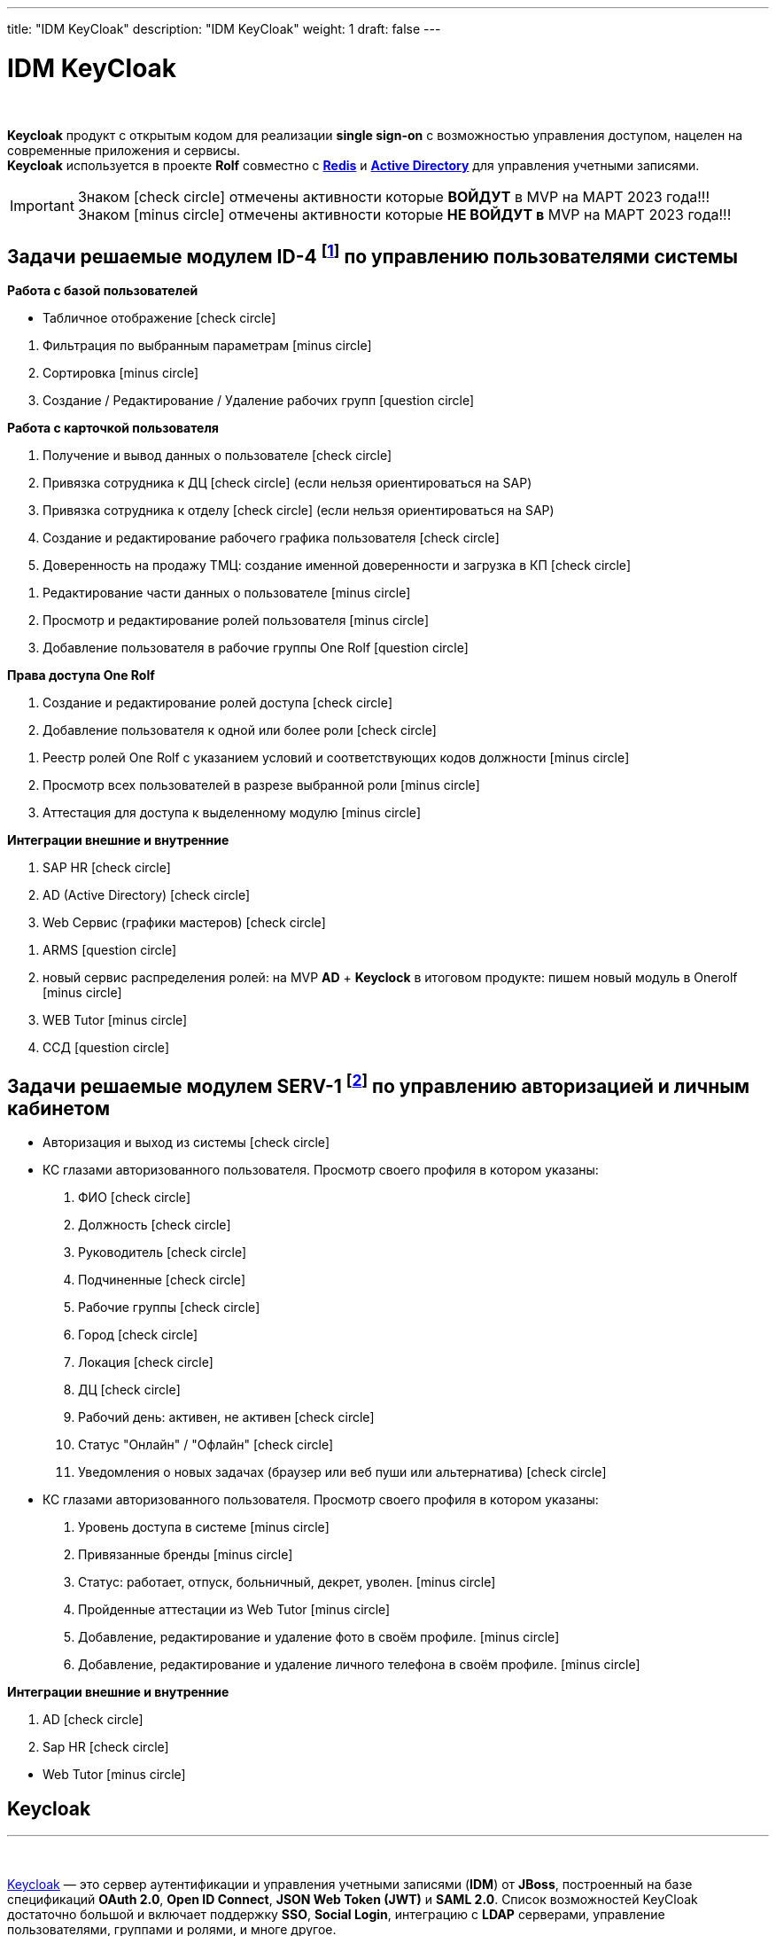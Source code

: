 ---
title: "IDM KeyCloak"
description: "IDM KeyCloak"
weight: 1
draft: false
---

:toc: auto
:toc-title: Содержание
:doctype: book
:icons: font
:figure-caption: Рисунок
:source-highlighter: pygments
:pygments-css: style
:pygments-style: monokai
:includedir: ./content/

:imgdir: /02_02_04_01_img/
:imagesdir: {imgdir}
ifeval::[{exp2pdf} == 1]
:imagesdir: static{imgdir}
:includedir: ../
endif::[]

:imagesoutdir: ./static/02_02_04_01_img/

= IDM KeyCloak

{empty} +

****
*Keycloak* продукт с открытым кодом для реализации *single sign-on* с возможностью управления доступом, нацелен на современные приложения и сервисы. +
*Keycloak* используется в проекте *Rolf* совместно c link:/02_architecture/02_backend/04_db-redis/[*Redis*, window=_blank] и link:/02_architecture/02_backend/05_activedirectory/[*Active Directory*, window=_blank] для управления учетными записями.
****

====
IMPORTANT: Знаком icon:check-circle[role=green] отмечены активности которые *ВОЙДУТ* в MVP на МАРТ 2023 года!!! +
Знаком icon:minus-circle[role=red] отмечены активности которые *[red]#НЕ# ВОЙДУТ в* MVP на МАРТ 2023 года!!!
====

[[ID-4]]
== Задачи решаемые модулем ID-4 footnote:ID-4[Документ в Confluence ROLF: [blue]#*MVP Функционал Продукта One Rolf + MDM + MES + WMS|TMS (Новая версия Ноябрь 2022)*#, Название модуля системы: [blue]#*ID-4. Управление пользователями системы*#] по управлению пользователями системы

****
*Работа с базой пользователей*
[.green.background]
====
* Табличное отображение icon:check-circle[role=green]
====
[.red.background]
====
. Фильтрация по выбранным параметрам icon:minus-circle[role=red]
. Сортировка icon:minus-circle[role=red]
. Создание / Редактирование / Удаление рабочих групп icon:question-circle[role=blue]
====
****
****
*Работа с карточкой пользователя*
[.green.background]
====
. Получение и вывод данных о пользователе icon:check-circle[role=green]
. Привязка сотрудника к ДЦ icon:check-circle[role=green] (если нельзя ориентироваться на SAP) 
. Привязка сотрудника к отделу icon:check-circle[role=green] (если нельзя ориентироваться на SAP)
. Создание и редактирование рабочего графика пользователя icon:check-circle[role=green]
. Доверенность на продажу ТМЦ: создание именной доверенности и загрузка в КП icon:check-circle[role=green]
====
[.red.background]
====
. Редактирование части данных о пользователе  icon:minus-circle[role=red]
. Просмотр и редактирование ролей пользователя icon:minus-circle[role=red]
. Добавление пользователя в рабочие группы One Rolf icon:question-circle[role=blue]
====
****
****
*Права доступа One Rolf*
[.green.background]
====
. Создание и редактирование ролей доступа icon:check-circle[role=green]
. Добавление пользователя к одной или более роли icon:check-circle[role=green]
====
[.red.background]
====
. Реестр ролей One Rolf с указанием условий и соответствующих кодов должности icon:minus-circle[role=red]
. Просмотр всех пользователей в разрезе выбранной роли icon:minus-circle[role=red]
. Аттестация для доступа к выделенному модулю icon:minus-circle[role=red]
====
****
****
*Интеграции внешние и внутренние*
[.green.background]
====
. SAP HR icon:check-circle[role=green]
. AD (Active Directory) icon:check-circle[role=green]
. Web Сервис (графики мастеров) icon:check-circle[role=green]
====
[.red.background]
====
. ARMS icon:question-circle[role=blue]
. новый сервис распределения ролей: на MVP *AD* + *Keyclock* в итоговом продукте: пишем новый модуль в Onerolf icon:minus-circle[role=red]
. WEB Tutor icon:minus-circle[role=red]
. ССД icon:question-circle[role=blue]
====
****

[[SERV-1]]
== Задачи решаемые модулем SERV-1 footnote:SERV-1[Документ в Confluence ROLF: [blue]#*MVP Функционал Продукта One Rolf + MDM + MES + WMS|TMS (Новая версия Ноябрь 2022)*#, Название модуля системы: [blue]#*SERV-1. Авторизация | Личный кабинет*#] по управлению авторизацией и личным кабинетом

****
[.green.background]
====
* Авторизация и выход из системы icon:check-circle[role=green]
* КС глазами авторизованного пользователя. Просмотр своего профиля в котором указаны:
. ФИО icon:check-circle[role=green]
. Должность icon:check-circle[role=green]
. Руководитель icon:check-circle[role=green]
. Подчиненные icon:check-circle[role=green]
. Рабочие группы icon:check-circle[role=green]
. Город icon:check-circle[role=green]
. Локация icon:check-circle[role=green]
. ДЦ icon:check-circle[role=green]
. Рабочий день: активен, не активен icon:check-circle[role=green]
. Статус "Онлайн" / "Офлайн" icon:check-circle[role=green]
. Уведомления о новых задачах (браузер или веб пуши или альтернатива) icon:check-circle[role=green]
====
[.red.background]
====
* КС глазами авторизованного пользователя. Просмотр своего профиля в котором указаны:
. Уровень доступа в системе icon:minus-circle[role=red]
. Привязанные бренды icon:minus-circle[role=red]
. Статус: работает, отпуск, больничный, декрет, уволен. icon:minus-circle[role=red]
. Пройденные аттестации из Web Tutor icon:minus-circle[role=red]
. Добавление, редактирование и удаление фото в своём профиле. icon:minus-circle[role=red]
. Добавление, редактирование и удаление личного телефона в своём профиле. icon:minus-circle[role=red]
====
****
****
*Интеграции внешние и внутренние*
[.green.background]
====
. AD icon:check-circle[role=green]
. Sap HR icon:check-circle[role=green]
====
[.red.background]
====
* Web Tutor icon:minus-circle[role=red]
====
****

== Keycloak
---

{empty} +

link:http://keycloak.jboss.org/[Keycloak, window=_blank] — это сервер аутентификации и управления учетными записями (*IDM*) от *JBoss*, построенный на базе спецификаций *OAuth 2.0*, *Open ID Connect*, *JSON Web Token (JWT)* и *SAML 2.0*.
Список возможностей KeyCloak достаточно большой и включает поддержку *SSO*, *Social Login*, интеграцию с *LDAP* серверами, управление пользователями, группами и ролями, и многе другое.

{empty} +

.Официальный логотип *KeyCloak*
****
image::keycloak-logo.jpeg[width=25%, align=center]
****

=== Как работает аутентификация в KeyCloak?

После этапа настройки приложения и KeyCloak сервера схема авторизации выглядит так:

{empty} +

[mermaid, target=keycloak, align=center]
....
%%{init: { 'securitylevel': 'loose', 'theme': 'base' }}%%

sequenceDiagram
    Пользователь/Browser ->> Видео PECT сервис: Шаг 1: Запрос защищенного ресурса.
    Видео PECT сервис ->> KeyCloak сервер: Шаг 2: Редирект на KeyCloak
    KeyCloak сервер -->> Пользователь/Browser: Шаг 3: Отображение страницы для аутентификации
    Пользователь/Browser ->> KeyCloak сервер: Шаг 4: Пользователь вводит логин и пароль
    KeyCloak сервер -->> Видео PECT сервис: Шаг 5: KeyCloak Возвращает временный токен
    Видео PECT сервис ->> KeyCloak сервер: Шаг 6: запрос JWT токена в обмен на временный
    KeyCloak сервер -->> Видео PECT сервис: Шаг 7: Возврат JWT токена
    Видео PECT сервис -->> Пользователь/Browser: Шаг 8: Отображение защищенного запроса
....

****
====
* Шаг 1: Запрос защищенного ресурса. Пользователь в браузере обращается по *URL* к закрытому ресурсу.
* Шаг 2: Закрытое приложение перенаправляет неавторизованного пользователя на сервер аутентификации *KeyCloak*.
* Шаг 3: *KeyCloak* отображает страницу аутентификации (логин/пароль, социальный логин, и т.д.).
* Шаг 4: Пользователь проходит этап аутентификации. Для простоты будем считать, что вводит логин и пароль.
* Шаг 5: *KeyCloak* выдает временный токен (секрет) и делает редирект на страницу защищенного приложения.
* Шаг 6 и Шаг 7: Приложение проверяет валидность временного токена и меняет временный на постоянный *JWT* токен.
* Шаг 8: На защищенном приложении проходит этап формирования контекста безопасности. Пользователю отображается защищенный ресурс.
====
****

=== JSON Web Token (JWT)

*JWT* (*JSON Web Token*) — link:https://tools.ietf.org/html/rfc7519[Открытый стандарт, window=_blank], который определяет компактный и автономный способ для защищенной передачи информации между сторонами в виде *JSON*-объекта.

{empty} +

*Основные свойства:*
****
. *Компактный* - В отличие от *SAML* сообщений (на основе *XML*), формат *JWT* выглядит намного проще.
. *Емкий* - Содержит информацию по аутентифицированному пользователю, включая роли.
. *Самодостаточный* - Для проверки токена не требуется обращаться к единому серверу (серверу *idP*, сервису *sts*). Эту проверку приложение может проводить самостоятельно, имея в наличии открытый ключ.
****

*Состоит из трех частей:*
****
. *Заголовок*
. *Основная информация*
. *Цифровая подпись*
****

Согласно стандарту токен состоит из трех частей в *base-64* формате, разделенных точками. Первая часть называется *заголовком* (*header*), в которой содержится тип токена и название хэш-алгоритма для получения цифровой подписи. Вторая часть хранит основную информацию (*пользователь*, *атрибуты*, *роли* и т.д.). Третья часть – *цифровая подпись*. Более детальную информацию можно посмотреть link:http://jwt.io/introduction/[тут, window=_blank].